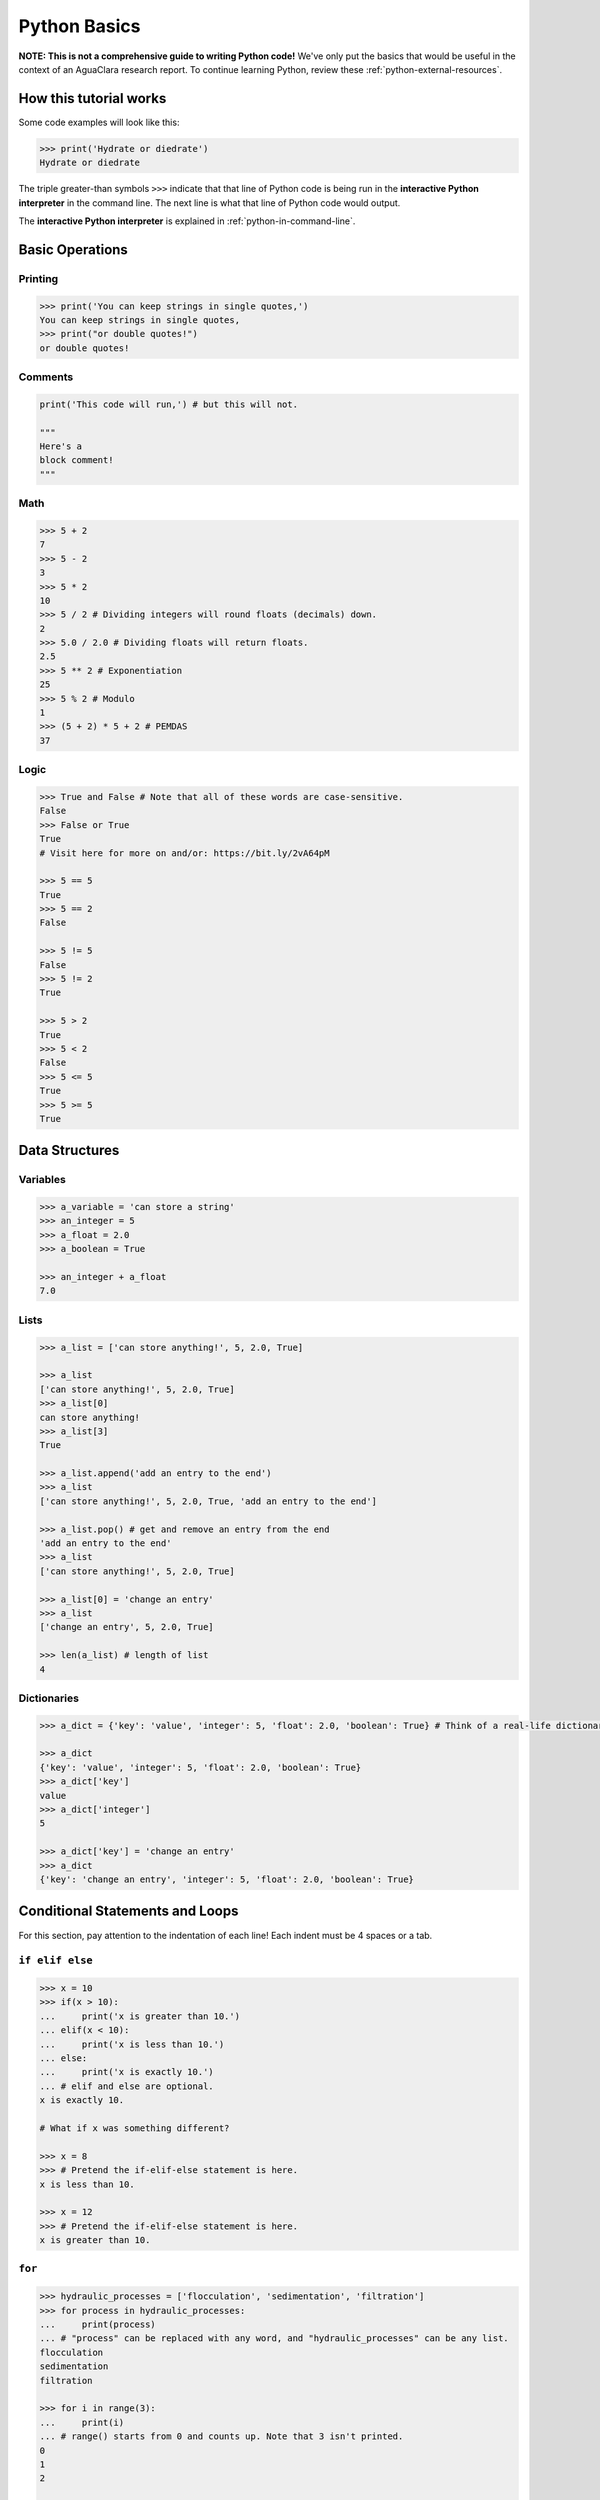 .. _python-basics:

*************
Python Basics
*************

**NOTE: This is not a comprehensive guide to writing Python code!** We've only put the basics that would be useful in the context of an AguaClara research report. To continue learning Python, review these :ref:`python-external-resources`.

How this tutorial works
=======================

Some code examples will look like this:

.. code-block:: python

   >>> print('Hydrate or diedrate')
   Hydrate or diedrate

The triple greater-than symbols ``>>>`` indicate that that line of Python code is being run in the **interactive Python interpreter** in the command line. The next line is what that line of Python code would output.

The **interactive Python interpreter** is explained in :ref:`python-in-command-line`.

Basic Operations
================

Printing
--------

.. code-block:: python

   >>> print('You can keep strings in single quotes,')
   You can keep strings in single quotes,
   >>> print("or double quotes!")
   or double quotes!

Comments
--------

.. code-block:: python

   print('This code will run,') # but this will not.

   """
   Here's a
   block comment!
   """

Math
----

.. code-block:: python

   >>> 5 + 2
   7
   >>> 5 - 2
   3
   >>> 5 * 2
   10
   >>> 5 / 2 # Dividing integers will round floats (decimals) down.
   2
   >>> 5.0 / 2.0 # Dividing floats will return floats.
   2.5
   >>> 5 ** 2 # Exponentiation
   25
   >>> 5 % 2 # Modulo
   1
   >>> (5 + 2) * 5 + 2 # PEMDAS
   37

Logic
-----

.. code-block:: python

   >>> True and False # Note that all of these words are case-sensitive.
   False
   >>> False or True
   True
   # Visit here for more on and/or: https://bit.ly/2vA64pM

   >>> 5 == 5
   True
   >>> 5 == 2
   False

   >>> 5 != 5
   False
   >>> 5 != 2
   True

   >>> 5 > 2
   True
   >>> 5 < 2
   False
   >>> 5 <= 5
   True
   >>> 5 >= 5
   True

Data Structures
===============

Variables
---------

.. code-block:: python

   >>> a_variable = 'can store a string'
   >>> an_integer = 5
   >>> a_float = 2.0
   >>> a_boolean = True

   >>> an_integer + a_float
   7.0

Lists
-----

.. code-block:: python

   >>> a_list = ['can store anything!', 5, 2.0, True]

   >>> a_list
   ['can store anything!', 5, 2.0, True]
   >>> a_list[0]
   can store anything!
   >>> a_list[3]
   True

   >>> a_list.append('add an entry to the end')
   >>> a_list
   ['can store anything!', 5, 2.0, True, 'add an entry to the end']

   >>> a_list.pop() # get and remove an entry from the end
   'add an entry to the end'
   >>> a_list
   ['can store anything!', 5, 2.0, True]

   >>> a_list[0] = 'change an entry'
   >>> a_list
   ['change an entry', 5, 2.0, True]

   >>> len(a_list) # length of list
   4


Dictionaries
------------

.. code-block:: python

   >>> a_dict = {'key': 'value', 'integer': 5, 'float': 2.0, 'boolean': True} # Think of a real-life dictionary. word: definition

   >>> a_dict
   {'key': 'value', 'integer': 5, 'float': 2.0, 'boolean': True}
   >>> a_dict['key']
   value
   >>> a_dict['integer']
   5

   >>> a_dict['key'] = 'change an entry'
   >>> a_dict
   {'key': 'change an entry', 'integer': 5, 'float': 2.0, 'boolean': True}

Conditional Statements and Loops
================================

For this section, pay attention to the indentation of each line! Each indent must be 4 spaces or a tab.

``if elif else``
--------------------

.. code-block:: python

   >>> x = 10
   >>> if(x > 10):
   ...     print('x is greater than 10.')
   ... elif(x < 10):
   ...     print('x is less than 10.')
   ... else:
   ...     print('x is exactly 10.')
   ... # elif and else are optional.
   x is exactly 10.

   # What if x was something different?

   >>> x = 8
   >>> # Pretend the if-elif-else statement is here.
   x is less than 10.

   >>> x = 12
   >>> # Pretend the if-elif-else statement is here.
   x is greater than 10.

``for``
-----------

.. code-block:: python

   >>> hydraulic_processes = ['flocculation', 'sedimentation', 'filtration']
   >>> for process in hydraulic_processes:
   ...     print(process)
   ... # "process" can be replaced with any word, and "hydraulic_processes" can be any list.
   flocculation
   sedimentation
   filtration

   >>> for i in range(3):
   ...     print(i)
   ... # range() starts from 0 and counts up. Note that 3 isn't printed.
   0
   1
   2

   >>> for i in range(4, 8):
   ...     print(i)
   ... # You can also set which number range() starts from.
   4
   5
   6
   7

``while``
-------------

.. code-block:: python

   >>> x = 0
   >>> while x < 3:
   ...     print(str(x) + ' is less than 3.') # str() lets you attach numbers to strings.
   ...     x += 1 # Shorthand for adding 1 to x (or x = x + 1).
   ...
   0 is less than 3.
   1 is less than 3.
   2 is less than 3.

Nesting
-------

.. code-block:: python

   >>> for i in range(1, 5):
   ...     if i % 2 == 1: # If the remainder of i/2 is 1
   ...         print(str(i) + 'is odd.')
   ...     else:
   ...         print(str(i) + 'is even.')
   ... # Pay attention to indents when nesting statements inside of others!
   1 is odd.
   2 is even.
   3 is odd.
   4 is even.

Functions
=========

.. code-block:: python

   >>> def exp(base, exponent):
   ...     return base ** exponent

   >>> exp(5, 2)
   25
   >>> exp(2, 4) + exp(10, 2)
   116
   >>> print('The volume of the cube is ' + str(exp(3, 3)) + ' inches.')
   The volume of the cube is 27 inches.

   >>> def parity(number):
   ...     if number % 2 == 1:
   ...         print(str(number) + 'is odd.')
   ...     else:
   ...         print(str(number) + 'is even.')

   >>> parity(27)
   27 is odd.
   >>> parity(40)
   40 is even.

**Now, complete Interactive Tutorial 2: Python Basics** `here <https://colab.research.google.com/drive/1Ksq6VuTxT6jBOfMbk1kDA2UWOPl-cy5v>`_.
